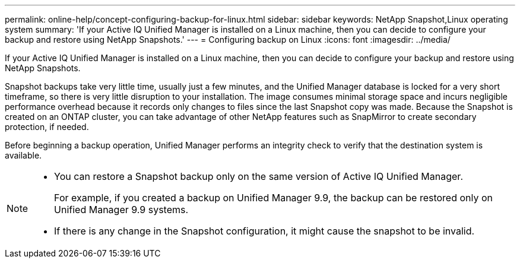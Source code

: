 ---
permalink: online-help/concept-configuring-backup-for-linux.html
sidebar: sidebar
keywords: NetApp Snapshot,Linux operating system
summary: 'If your Active IQ Unified Manager is installed on a Linux machine, then you can decide to configure your backup and restore using NetApp Snapshots.'
---
= Configuring backup on Linux
:icons: font
:imagesdir: ../media/

[.lead]
If your Active IQ Unified Manager is installed on a Linux machine, then you can decide to configure your backup and restore using NetApp Snapshots.

Snapshot backups take very little time, usually just a few minutes, and the Unified Manager database is locked for a very short timeframe, so there is very little disruption to your installation. The image consumes minimal storage space and incurs negligible performance overhead because it records only changes to files since the last Snapshot copy was made. Because the Snapshot is created on an ONTAP cluster, you can take advantage of other NetApp features such as SnapMirror to create secondary protection, if needed.

Before beginning a backup operation, Unified Manager performs an integrity check to verify that the destination system is available.

[NOTE]
====

* You can restore a Snapshot backup only on the same version of Active IQ Unified Manager.
+
For example, if you created a backup on Unified Manager 9.9, the backup can be restored only on Unified Manager 9.9 systems.

* If there is any change in the Snapshot configuration, it might cause the snapshot to be invalid.

====

